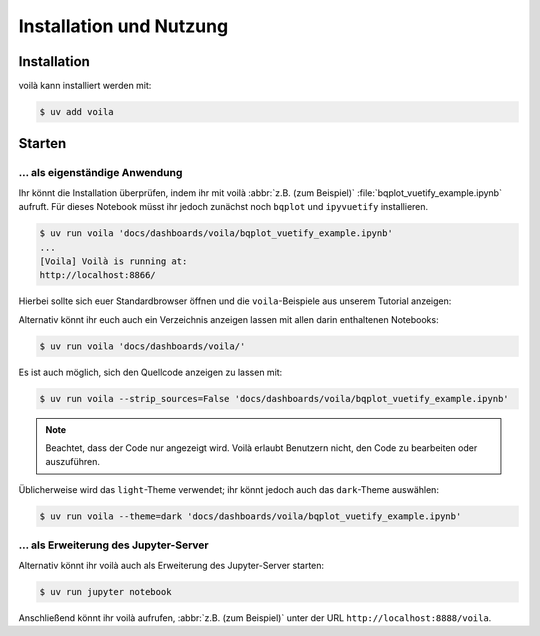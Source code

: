 Installation und Nutzung
========================

Installation
------------

voilà kann installiert werden mit:

.. code-block:: console

   $ uv add voila

Starten
-------

… als eigenständige Anwendung
~~~~~~~~~~~~~~~~~~~~~~~~~~~~~

Ihr könnt die Installation überprüfen, indem ihr mit voilà
:abbr:`z.B. (zum Beispiel)` :file:`bqplot_vuetify_example.ipynb` aufruft. Für dieses Notebook müsst ihr jedoch zunächst noch ``bqplot`` und ``ipyvuetify``
installieren.

.. code-block:: console

   $ uv run voila 'docs/dashboards/voila/bqplot_vuetify_example.ipynb'
   ...
   [Voila] Voilà is running at:
   http://localhost:8866/

Hierbei sollte sich euer Standardbrowser öffnen und die ``voila``-Beispiele
aus unserem Tutorial anzeigen:

.. image:: voila-example-1.png
   :alt: Voilà-Beispiel

Alternativ könnt ihr euch auch ein Verzeichnis anzeigen lassen mit allen darin
enthaltenen Notebooks:

.. code-block:: console

   $ uv run voila 'docs/dashboards/voila/'

.. image:: voila-example-2.png
   :alt: Voilà-Beispiel für eine Verzeichnisansicht

Es ist auch möglich, sich den Quellcode anzeigen zu lassen mit:

.. code-block:: console

   $ uv run voila --strip_sources=False 'docs/dashboards/voila/bqplot_vuetify_example.ipynb'

.. note::
   Beachtet, dass der Code nur angezeigt wird. Voilà erlaubt Benutzern nicht,
   den Code zu bearbeiten oder auszuführen.

.. image:: voila-example-3.png
   :alt: Voilà-Beispiel mit Quellcode

Üblicherweise wird das ``light``-Theme verwendet; ihr könnt jedoch auch das
``dark``-Theme auswählen:

.. code-block:: console

   $ uv run voila --theme=dark 'docs/dashboards/voila/bqplot_vuetify_example.ipynb'

… als Erweiterung des Jupyter-Server
~~~~~~~~~~~~~~~~~~~~~~~~~~~~~~~~~~~~

Alternativ könnt ihr voilà auch als Erweiterung des Jupyter-Server starten:

.. code-block:: console

   $ uv run jupyter notebook

Anschließend könnt ihr voilà aufrufen, :abbr:`z.B. (zum Beispiel)` unter der URL
``http://localhost:8888/voila``.
